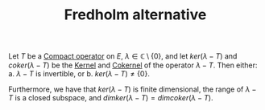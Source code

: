 :PROPERTIES:
:ID:       c8e06286-f6ae-4607-9948-8219fef709ea
:END:
#+TITLE: Fredholm alternative
#+filetags: theorem

Let $T$ be a [[id:073bfb3a-dd5a-4e05-a710-ebb0961a35fd][Compact operator]] on $E$, $\lambda \in \mathbb{C} \setminus \{0\}$, and let $ker(\lambda - T)$
and $coker(\lambda - T)$ be the [[id:f5821040-369c-40d9-a662-e2f6d54cd586][Kernel]] and [[id:8a0a1de4-6ac7-4f9a-913e-c623dcaf87df][Cokernel]] of the operator $\lambda - T$.
Then either:
a. $\lambda - T$ is invertible, or
b. $ker(\lambda - T) \neq \{0\}$.

Furthermore, we have that $ker(\lambda - T)$ is finite dimensional, the range of $\lambda - T$
is a closed subspace, and $dimker(\lambda - T) = dimcoker(\lambda - T)$.
